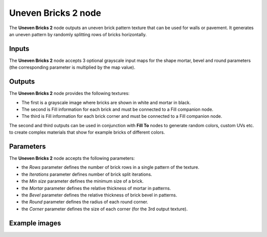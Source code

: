 Uneven Bricks 2 node
~~~~~~~~~~~~~~~~~~~~

The **Uneven Bricks 2** node outputs an uneven brick pattern texture that can be used for walls
or pavement. It generates an uneven pattern by randomly splitting rows of bricks horizontally.

.. image:: images/node_pattern_uneven_bricks_2.png
	:align: center

Inputs
++++++

The **Uneven Bricks 2** node accepts 3 optional grayscale input maps for the shape mortar,
bevel and round parameters (the corresponding parameter is multiplied by the map value).

Outputs
+++++++

The **Uneven Bricks 2** node provides the following textures:

* The first is a grayscale image where bricks are shown in white and mortar in black.

* The second is Fill information for each brick and must be connected to a Fill companion node.

* The third is Fill information for each brick corner and must be connected to a Fill companion node.

The second and third outputs can be used in conjunction with **Fill To** nodes to generate random colors,
custom UVs etc. to create complex materials that show for example bricks of different colors.

Parameters
++++++++++

The **Uneven Bricks 2** node accepts the following parameters:

* the *Rows* parameter defines the number of brick rows in a single pattern of the texture.

* the *Iterations* parameter defines number of brick split iterations.

* the *Min size* parameter defines the minimum size of a brick.

* the *Mortar* parameter defines the relative thickness of mortar in patterns.

* the *Bevel* parameter defines the relative thickness of brick bevel in patterns.

* the *Round* parameter defines the radius of each round corner.

* the *Corner* parameter defines the size of each corner (for the 3rd output texture).

Example images
++++++++++++++

.. image:: images/node_unevenbricks2_samples.png
	:align: center
